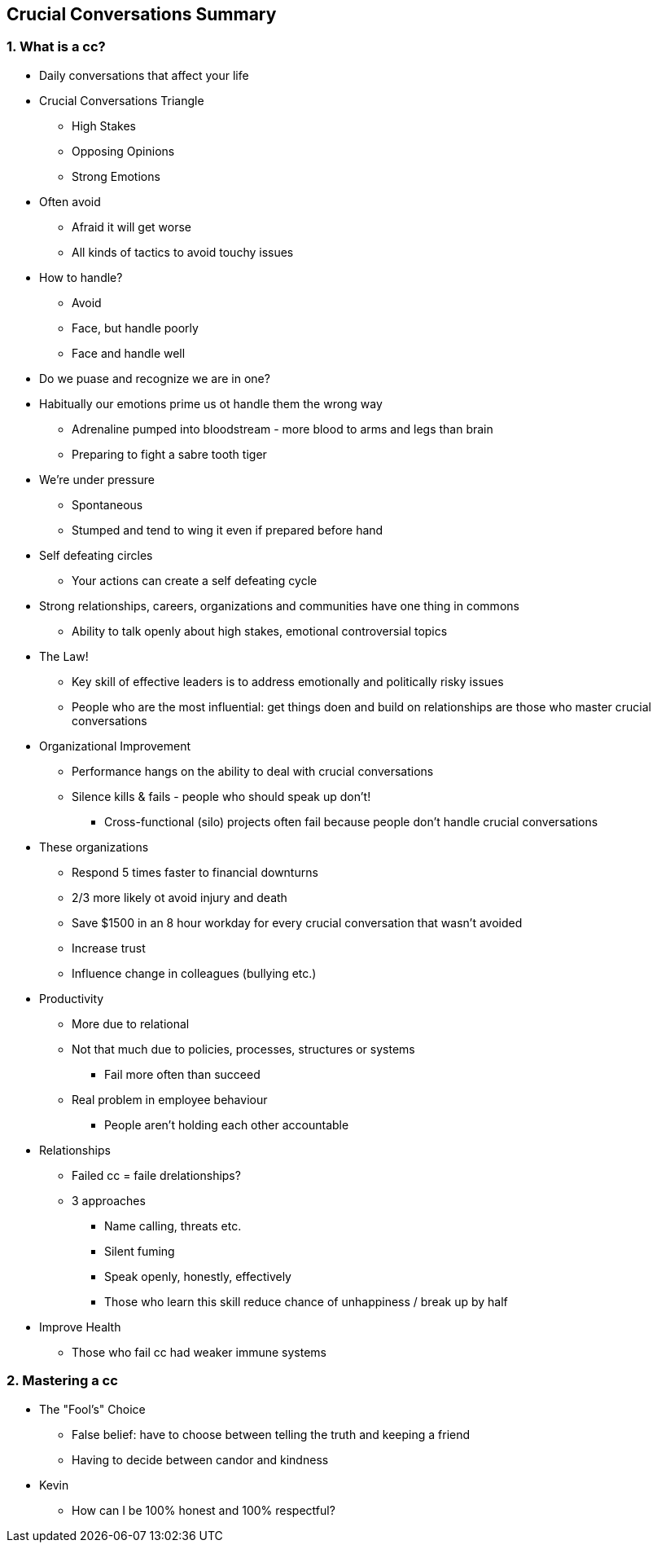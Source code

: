 == Crucial Conversations Summary

=== 1. What is a cc?

* Daily conversations that affect your life

* Crucial Conversations Triangle
** High Stakes
** Opposing Opinions
** Strong Emotions

* Often avoid
** Afraid it will get worse
** All kinds of tactics to avoid touchy issues

* How to handle?
** Avoid
** Face, but handle poorly
** Face and handle well

* Do we puase and recognize we are in one?

* Habitually our emotions prime us ot handle them the wrong way
** Adrenaline pumped into bloodstream - more blood to arms and legs than brain
** Preparing to fight a sabre tooth tiger

* We're under pressure
** Spontaneous
** Stumped and tend to wing it even if prepared before hand

* Self defeating circles
** Your actions can create a self defeating cycle

* Strong relationships, careers, organizations and communities have one thing in commons
** Ability to talk openly about high stakes, emotional controversial topics

* The Law!
** Key skill of effective leaders is to address emotionally and politically risky issues
** People who are the most influential: get things doen and build on relationships are those who master crucial conversations

* Organizational Improvement
** Performance hangs on the ability to deal with crucial conversations
** Silence kills & fails - people who should speak up don't!
*** Cross-functional (silo) projects often fail because people don't handle crucial conversations

* These organizations
** Respond 5 times faster to financial downturns
** 2/3 more likely ot avoid injury and death
** Save $1500 in an 8 hour workday for every crucial conversation that wasn't avoided
** Increase trust
** Influence change in colleagues (bullying etc.)

* Productivity
** More due to relational
** Not that much due to policies, processes, structures or systems
*** Fail more often than succeed
** Real problem in employee behaviour
*** People aren't holding each other accountable

* Relationships
** Failed cc = faile drelationships?
** 3 approaches
*** Name calling, threats etc.
*** Silent fuming
*** Speak openly, honestly, effectively
*** Those who learn this skill reduce chance of unhappiness / break up by half

* Improve Health
** Those who fail cc had weaker immune systems

=== 2. Mastering a cc

* The "Fool's" Choice
** False belief: have to choose between telling the truth and keeping a friend
** Having to decide between candor and kindness

* Kevin
** How can I be 100% honest and 100% respectful?



